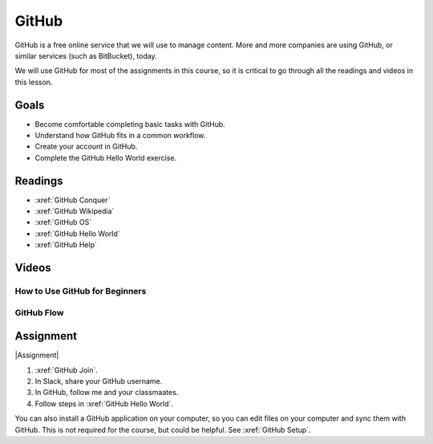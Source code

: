 GitHub
###############

GitHub is a free online service that we will use to manage content. More and
more companies are using GitHub, or similar services (such as BitBucket), today.

We will use GitHub for most of the assignments in this course, so it is critical
to go through all the readings and videos in this lesson.

Goals
*********

* Become comfortable completing basic tasks with GitHub.

* Understand how GitHub fits in a common workflow.
  
* Create your account in GitHub.

* Complete the GitHub Hello World exercise.

Readings
*********

* :xref:`GitHub Conquer`

* :xref:`GitHub Wikipedia`

* :xref:`GitHub OS`

* :xref:`GitHub Hello World`

* :xref:`GitHub Help`

Videos
*******


How to Use GitHub for Beginners
=================================

.. raw:: html


	<iframe width="560" height="315" src="https://www.youtube.com/embed/E8TXME3bzNs" frameborder="0" allow="accelerometer; autoplay; encrypted-media; gyroscope; picture-in-picture" allowfullscreen></iframe>

GitHub Flow
=============

.. raw:: html

	<iframe width="560" height="315" src="https://www.youtube.com/embed/9bP4-ly2qtQ" frameborder="0" allow="accelerometer; autoplay; encrypted-media; gyroscope; picture-in-picture" allowfullscreen></iframe>

Assignment
************

|Assignment| 

#. :xref:`GitHub Join`.

#. In Slack, share your GitHub username.  

#. In GitHub, follow me and your classmaates.

#. Follow steps in :xref:`GitHub Hello World`.

You can also install a GitHub application on your computer, so you can edit
files on your computer and sync them with GitHub.  This is not required for
the course, but could be helpful.  See
:xref:`GitHub Setup`. 



